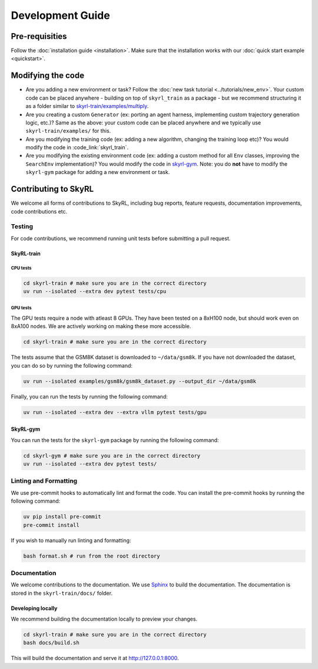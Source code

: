 =================
Development Guide
=================


Pre-requisities
===============

Follow the :doc:`installation guide <installation>`. Make sure that the installation works with our :doc:`quick start example <quickstart>`.


Modifying the code
==================

- Are you adding a new environment or task? Follow the :doc:`new task tutorial <../tutorials/new_env>`. Your custom code can be placed anywhere - building on top of ``skyrl_train`` as a package - but we recommend structuring it as a folder similar to `skyrl-train/examples/multiply <https://github.com/NovaSky-AI/SkyRL/blob/main/skyrl-train/examples/multiply>`_. 

- Are you creating a custom ``Generator`` (ex: porting an agent harness, implementing custom trajectory generation logic, etc.)? Same as the above: your custom code can be placed anywhere and we typically use ``skyrl-train/examples/`` for this.

- Are you modifying the training code (ex: adding a new algorithm, changing the training loop etc)? You would modify the code in :code_link:`skyrl_train`. 

- Are you modifying the existing environment code (ex: adding a custom method for all ``Env`` classes, improving the ``SearchEnv`` implementation)? You would modify the code in  `skyrl-gym <https://github.com/NovaSky-AI/SkyRL/tree/main/skyrl-gym/>`_. Note: you do **not** have to modify the ``skyrl-gym`` package for adding a new environment or task. 


Contributing to SkyRL
=====================

We welcome all forms of contributions to SkyRL, including bug reports, feature requests, documentation improvements, code contributions etc. 

Testing
-------

For code contributions, we recommend running unit tests before submitting a pull request. 

SkyRL-train
^^^^^^^^^^^

CPU tests
~~~~~~~~~

.. code-block:: bash

    cd skyrl-train # make sure you are in the correct directory
    uv run --isolated --extra dev pytest tests/cpu

GPU tests
~~~~~~~~~

The GPU tests require a node with atleast 8 GPUs. They have been tested on a 8xH100 node, but should work even on 8xA100 nodes. We are actively working on making these more accessible.

.. code-block:: bash

    cd skyrl-train # make sure you are in the correct directory 

The tests assume that the GSM8K dataset is downloaded to ``~/data/gsm8k``. If you have not downloaded the dataset, you can do so by running the following command:

.. code-block:: bash
    
    uv run --isolated examples/gsm8k/gsm8k_dataset.py --output_dir ~/data/gsm8k

Finally, you can run the tests by running the following command:

.. code-block:: bash

    uv run --isolated --extra dev --extra vllm pytest tests/gpu


SkyRL-gym
^^^^^^^^^

You can run the tests for the ``skyrl-gym`` package by running the following command:

.. code-block:: bash

    cd skyrl-gym # make sure you are in the correct directory
    uv run --isolated --extra dev pytest tests/



Linting and Formatting 
----------------------

We use pre-commit hooks to automatically lint and format the code. You can install the pre-commit hooks by running the following command:

.. code-block:: bash

    uv pip install pre-commit
    pre-commit install

If you wish to manually run linting and formatting:

.. code-block:: bash

    bash format.sh # run from the root directory

Documentation
-------------

We welcome contributions to the documentation. We use `Sphinx <https://www.sphinx-doc.org/en/master/>`_ to build the documentation. The documentation is stored in the ``skyrl-train/docs/`` folder. 

Developing locally
^^^^^^^^^^^^^^^^^^

We recommend building the documentation locally to preview your changes.

.. code-block:: bash

    cd skyrl-train # make sure you are in the correct directory
    bash docs/build.sh

This will build the documentation and serve it at `http://127.0.0.1:8000 <http://127.0.0.1:8000>`_.